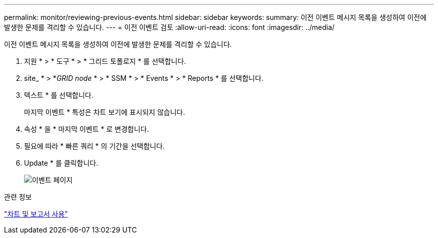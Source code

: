 ---
permalink: monitor/reviewing-previous-events.html 
sidebar: sidebar 
keywords:  
summary: 이전 이벤트 메시지 목록을 생성하여 이전에 발생한 문제를 격리할 수 있습니다. 
---
= 이전 이벤트 검토
:allow-uri-read: 
:icons: font
:imagesdir: ../media/


[role="lead"]
이전 이벤트 메시지 목록을 생성하여 이전에 발생한 문제를 격리할 수 있습니다.

. 지원 * > * 도구 * > * 그리드 토폴로지 * 를 선택합니다.
. site_ * > *_GRID node_ * > * SSM * > * Events * > * Reports * 를 선택합니다.
. 텍스트 * 를 선택합니다.
+
마지막 이벤트 * 특성은 차트 보기에 표시되지 않습니다.

. 속성 * 을 * 마지막 이벤트 * 로 변경합니다.
. 필요에 따라 * 빠른 쿼리 * 의 기간을 선택합니다.
. Update * 를 클릭합니다.
+
image::../media/events_report.gif[이벤트 페이지]



.관련 정보
link:using-charts-and-reports.html["차트 및 보고서 사용"]
